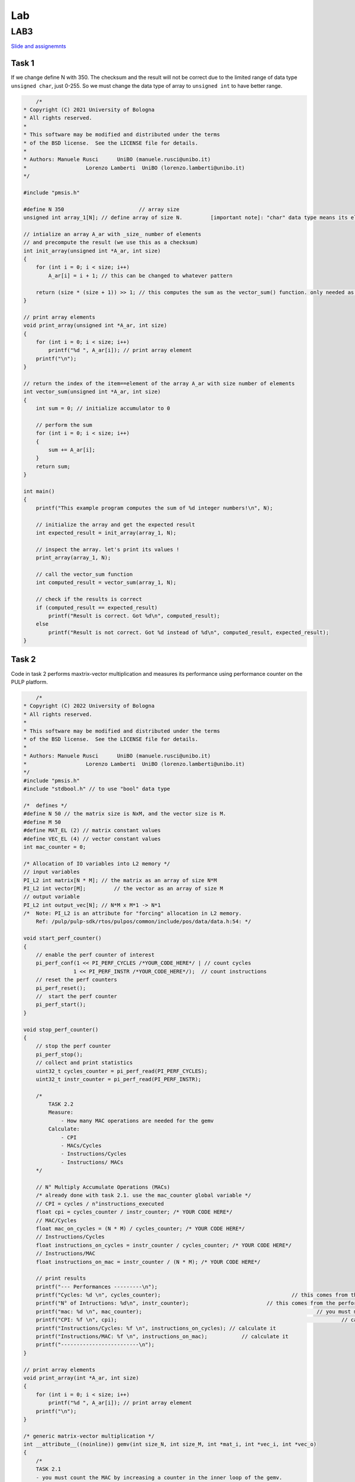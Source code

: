Lab
-------------------

LAB3
~~~~~~~~~~

`Slide and assignemnts <https://github.com/EEESlab/APAI23-LAB03-PULP-Embedded-Programming/blob/f862501580a95426f8a420779cf88869e134b596/docs/slides.pdf>`_

Task 1
*************

If we change define N with 350. The checksum and the result will not be correct due to the limited range of data type ``unsigned char``, just 0-255. 
So we must change the data type of array to ``unsigned int`` to have better range.

.. code-block:: c

        /*
    * Copyright (C) 2021 University of Bologna
    * All rights reserved.
    *
    * This software may be modified and distributed under the terms
    * of the BSD license.  See the LICENSE file for details.
    *
    * Authors: Manuele Rusci 	  UniBO (manuele.rusci@unibo.it)
    * 			Lorenzo Lamberti  UniBO (lorenzo.lamberti@unibo.it)
    */

    #include "pmsis.h"

    #define N 350			 // array size
    unsigned int array_1[N]; // define array of size N. 	[important note]: "char" data type means its elements are 8 bit! (range from 0 to 255)

    // intialize an array A_ar with _size_ number of elements
    // and precompute the result (we use this as a checksum)
    int init_array(unsigned int *A_ar, int size)
    {
        for (int i = 0; i < size; i++)
            A_ar[i] = i + 1; // this can be changed to whatever pattern

        return (size * (size + 1)) >> 1; // this computes the sum as the vector_sum() function. only needed as a checksum.
    }

    // print array elements
    void print_array(unsigned int *A_ar, int size)
    {
        for (int i = 0; i < size; i++)
            printf("%d ", A_ar[i]); // print array element
        printf("\n");
    }

    // return the index of the item==element of the array A_ar with size number of elements
    int vector_sum(unsigned int *A_ar, int size)
    {
        int sum = 0; // initialize accumulator to 0

        // perform the sum
        for (int i = 0; i < size; i++)
        {
            sum += A_ar[i];
        }
        return sum;
    }

    int main()
    {
        printf("This example program computes the sum of %d integer numbers!\n", N);

        // initialize the array and get the expected result
        int expected_result = init_array(array_1, N);

        // inspect the array. let's print its values !
        print_array(array_1, N);

        // call the vector_sum function
        int computed_result = vector_sum(array_1, N);

        // check if the results is correct
        if (computed_result == expected_result)
            printf("Result is correct. Got %d\n", computed_result);
        else
            printf("Result is not correct. Got %d instead of %d\n", computed_result, expected_result);
    }

Task 2
**************

Code in task 2 performs maxtrix-vector multiplication and measures its performance using performance counter
on the PULP platform.

.. code-block:: C

        /*
    * Copyright (C) 2022 University of Bologna
    * All rights reserved.
    *
    * This software may be modified and distributed under the terms
    * of the BSD license.  See the LICENSE file for details.
    *
    * Authors: Manuele Rusci 	  UniBO (manuele.rusci@unibo.it)
    * 			Lorenzo Lamberti  UniBO (lorenzo.lamberti@unibo.it)
    */
    #include "pmsis.h"
    #include "stdbool.h" // to use "bool" data type

    /*  defines */
    #define N 50 // the matrix size is NxM, and the vector size is M.
    #define M 50
    #define MAT_EL (2) // matrix constant values
    #define VEC_EL (4) // vector constant values
    int mac_counter = 0;

    /* Allocation of IO variables into L2 memory */
    // input variables
    PI_L2 int matrix[N * M]; // the matrix as an array of size N*M
    PI_L2 int vector[M];	 // the vector as an array of size M
    // output variable
    PI_L2 int output_vec[N]; // N*M x M*1 -> N*1
    /*  Note: PI_L2 is an attribute for "forcing" allocation in L2 memory.
        Ref: /pulp/pulp-sdk/rtos/pulpos/common/include/pos/data/data.h:54: */

    void start_perf_counter()
    {
        // enable the perf counter of interest
        pi_perf_conf(1 << PI_PERF_CYCLES /*YOUR_CODE_HERE*/ | // count cycles
                    1 << PI_PERF_INSTR /*YOUR_CODE_HERE*/);  // count instructions
        // reset the perf counters
        pi_perf_reset();
        //  start the perf counter
        pi_perf_start();
    }

    void stop_perf_counter()
    {
        // stop the perf counter
        pi_perf_stop();
        // collect and print statistics
        uint32_t cycles_counter = pi_perf_read(PI_PERF_CYCLES);
        uint32_t instr_counter = pi_perf_read(PI_PERF_INSTR);

        /*
            TASK 2.2
            Measure:
                - How many MAC operations are needed for the gemv
            Calculate:
                - CPI
                - MACs/Cycles
                - Instructions/Cycles
                - Instructions/ MACs
        */

        // N° Multiply Accumulate Operations (MACs)
        /* already done with task 2.1. use the mac_counter global variable */
        // CPI = cycles / n°instructions_executed
        float cpi = cycles_counter / instr_counter; /* YOUR CODE HERE*/
        // MAC/Cycles
        float mac_on_cycles = (N * M) / cycles_counter; /* YOUR CODE HERE*/
        // Instructions/Cycles
        float instructions_on_cycles = instr_counter / cycles_counter; /* YOUR CODE HERE*/
        // Instructions/MAC
        float instructions_on_mac = instr_counter / (N * M); /* YOUR CODE HERE*/

        // print results
        printf("--- Performances ---------\n");
        printf("Cycles: %d \n", cycles_counter);					  // this comes from the performance counter
        printf("N° of Intructions: %d\n", instr_counter);			  // this comes from the performance counter
        printf("mac: %d \n", mac_counter);							  // you must measure this
        printf("CPI: %f \n", cpi);									  // calculate it
        printf("Instructions/Cycles: %f \n", instructions_on_cycles); // calculate it
        printf("Instructions/MAC: %f \n", instructions_on_mac);		  // calculate it
        printf("-------------------------\n");
    }

    // print array elements
    void print_array(int *A_ar, int size)
    {
        for (int i = 0; i < size; i++)
            printf("%d ", A_ar[i]); // print array element
        printf("\n");
    }

    /* generic matrix-vector multiplication */
    int __attribute__((noinline)) gemv(int size_N, int size_M, int *mat_i, int *vec_i, int *vec_o)
    {
        /*
        TASK 2.1
        - you must count the MAC by increasing a counter in the inner loop of the gemv.
        - use the "mac_counter" global variable
        */
        mac_counter = 0;
        for (int i = 0; i < size_N; i++) // outer looop of the gemv
        {
            for (int j = 0; j < size_M; j++) // inner loop of the gemv
            {
                // multiply accumulate operation (MAC)
                vec_o[i] += mat_i[i * size_M + j] * vec_i[j];
                // *(vec_o + i) += *(mat_i + i * M + j) * (*(vec_i + j)); // try to uncomment this and comment the above line. You will notice a speedup in cycles
                ++mac_counter;
            }
        }
    }

    int main()
    {
        start_perf_counter();
        // Initialization of operands: matrix
        for (int i = 0; i < (N * M); i++)
        {
            matrix[i] = MAT_EL;
        }
        // Initialization of operands: vector
        for (int i = 0; i < M; i++)
        {
            vector[i] = VEC_EL;
        }
        // Initialization of the output to 0
        for (int i = 0; i < N; i++)
        {
            output_vec[i] = 0;
        }
        printf("\n");

        /* call the GEneric Matrix-Vector (gemv) function */
        gemv(N, M, matrix, vector, output_vec);

        // print and check the results
        printf("\nThe %d output elements are: \n", N);
        print_array(output_vec, N);

        // check here the results
        int correctness = 1;
        for (int i = 0; i < N; i++)
        {
            if (output_vec[i] != (M * MAT_EL * VEC_EL))
            {
                correctness = 0;
                break;
            }
        }
        printf(correctness ? "\nRESULTS MATCHING: correct\n" : "RESULTS NOT MATCHING: not correct\n");

        stop_perf_counter();
    }

.. list-table:: Performance
    :widths: 25 25 25 25
    :header-rows: 1

    * 
      - 
      - -01
      - -03
      - -03 HWLoops
    *
      - Clock Cycles
      - 198615
      - 186262
      - 190599
    *
      - Instr
      - 71427
      - 60329
      - 62622
    * 
      - MAC
      - 2500
      - 2500
      - 2500
    * 
      - CPI 
      - 2
      - 3
      - 3
    *
      - Intr/Cycles
      - 0
      - 0
      - 0
    *
      - Intr/MAC
      - 28
      - 24
      - 25